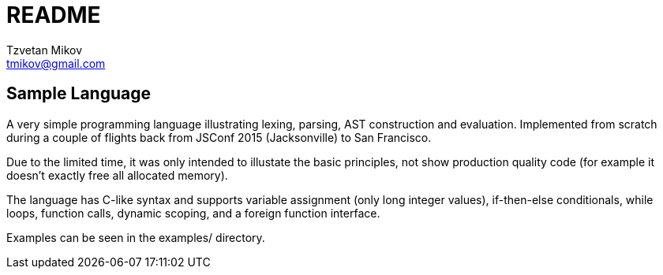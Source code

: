 = README
Tzvetan Mikov <tmikov@gmail.com>

== Sample Language

A very simple programming language illustrating lexing, parsing, AST construction and
evaluation. Implemented from scratch during a couple of flights back from JSConf 2015 
(Jacksonville) to San Francisco.

Due to the limited time, it was only intended to illustate the basic principles,
not show production quality code (for example it doesn't exactly free all allocated memory).

The language has C-like syntax and supports variable assignment (only long integer values),
if-then-else conditionals, while loops, function calls, dynamic scoping,
and a foreign function interface.

Examples can be seen in the +examples/+ directory.

